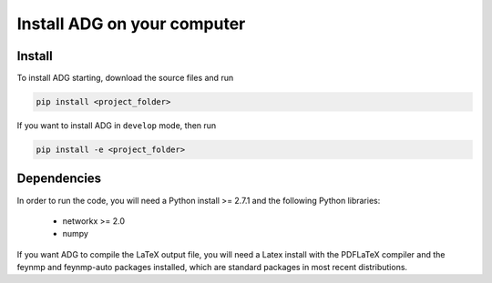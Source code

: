 Install ADG on your computer
============================

Install
--------
To install ADG starting, download the source files and run

.. code:: bash

  pip install <project_folder>


If you want to install ADG in ``develop`` mode, then run

.. code:: bash

  pip install -e <project_folder>


Dependencies
------------
In order to run the code, you will need a Python install >= 2.7.1 and the
following Python libraries:

  - networkx >= 2.0
  - numpy

If you want ADG to compile the LaTeX output file, you will need a Latex install
with the PDFLaTeX compiler and the feynmp and feynmp-auto packages installed,
which are standard packages in most recent distributions.
